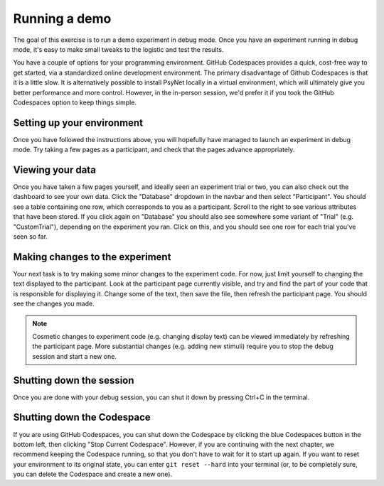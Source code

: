 Running a demo
==============

The goal of this exercise is to run a demo experiment in debug mode.
Once you have an experiment running in debug mode, it's easy to make small tweaks to the logistic
and test the results.

You have a couple of options for your programming environment.
GitHub Codespaces provides a quick, cost-free way to get started,
via a standardized online development environment.
The primary disadvantage of Github Codespaces is that it is a little slow.
It is alternatively possible to install PsyNet locally in a virtual environment,
which will ultimately give you better performance and more control.
However, in the in-person session, we'd prefer it if you took the GitHub Codespaces option
to keep things simple.


Setting up your environment
---------------------------

.. tab-set::

    .. tab-item:: GitHub Codespaces

        Open the accompanying repository in `GitHub <https://github.com/pmcharrison/psynet-tutorial-ismir-2025>`_.
        Click the green "Code" button, click "Codespaces", and then click "Create a codespace on main".
        Optionally, we recommend clicking the "Install Codespaces" button to the right of your URL bar,
        which will make your Codespace pop out as a separate window.
        You will then have to wait a few minutes for the codespace to start up;
        you can check the progress by clicking the "Building codespaces" text in the bottom right.
        You can tell that the codespace is ready once you see a message that says "Your Codespace is ready!".

        .. note::

            GitHub Codespaces configuration options are stored in the ``.devcontainer/`` directory.

        Once the codespace is ready, choose an experiment you want to run from the ``demos/`` directory.
        Let's say we want to run the simple-rating experiment. We can do this as follows:

        .. code-block:: bash

            cd demos/pipelines/01-simple-rating  # Change to the experiment directory
            psynet debug local  # Launch the experiment in debug mode

        .. note::

            ``cd`` is the command for changing directories.
            Whenever we write a ``cd`` command in this tutorial, we assume you are starting from the root workspace directory, i.e.
            ``/workspaces/psynet-tutorial-ismir-2025``.
            If you are not already in this directory, you can change to it with ``cd /workspaces/psynet-tutorial-ismir-2025``.

        Wait a few moments, and you should see a popup asking "Do you want Code to open the external website?".
        Click "Configure Trusted Domains", and click "Trust all domains (disable link protection)".
        You should see a page containing a link to the experiment dashboard.
        Click this link, then enter 'admin' as both username and password, then press OK.
        Click the "Development" tab, then click "New participant":
        this will open a new browser window containing the participant interface.

    .. tab-item:: Local environment

        Start by cloning the repository to your local machine.

        .. code-block:: bash

            git clone https://github.com/pmcharrison/psynet-tutorial-ismir-2025.git
            cd psynet-tutorial-ismir-2025

        Then, create a virtual environment and install the dependencies.

        .. code-block:: bash

            python -m venv venv
            source venv/bin/activate
            pip install -r requirements.txt -c constraints.txt

        .. warning::

            It's important that you ``pip install`` from ``requirements.txt`` and ``constraints.txt``,
            rathr than ``pip install psynet``,
            because this tutorial uses a development version of PsyNet, and may not work properly with other PsyNet versions.

        Install the Heroku CLI:

        .. code-block:: bash

            curl https://cli-assets.heroku.com/install.sh | sh

        Install `Docker <https://docs.docker.com/get-docker/>`_ (if you haven't got it already).

        Start PostgreSQL and Redis via Docker:

        .. code-block:: bash

            dallinger docker start-services

        Then, choose an experiment you want to run from the ``demos/`` directory.
        Let's say we want to run the simple-rating experiment. We can do this as follows:

        .. code-block:: bash

            cd demos/pipelines/01-simple-rating  # Change to the experiment directory
            psynet debug local  # Launch the experiment in debug mode

        ``psynet debug local`` runs on port 5000, which may be occupied already if you are using
        a Mac with AirPlay enabled. If you see an error about the port being occupied,
        you can add ``port = 5001`` (or another port of your choice) to your experiment's ``config.txt`` file
        and try again.

        If everything works successfully, a couple of browser windows should open, one containing the experiment dashboard,
        and the other containing the participant interface.
        If this doesn't happen, check the terminal output for any errors.

Once you have followed the instructions above, you will hopefully have managed to launch an experiment in debug mode.
Try taking a few pages as a participant, and check that the pages advance appropriately.

Viewing your data
-----------------

Once you have taken a few pages yourself, and ideally seen an experiment trial or two,
you can also check out the dashboard to see your own data.
Click the "Database" dropdown in the navbar and then select "Participant".
You should see a table containing one row, which corresponds to you as a participant.
Scroll to the right to see various attributes that have been stored.
If you click again on "Database" you should also see somewhere some variant of "Trial"
(e.g. "CustomTrial"), depending on the experiment you ran.
Click on this, and you should see one row for each trial you've seen so far.

Making changes to the experiment
--------------------------------

Your next task is to try making some minor changes to the experiment code.
For now, just limit yourself to changing the text displayed to the participant.
Look at the participant page currently visible, and try and find the part of your code
that is responsible for displaying it.
Change some of the text, then save the file, then refresh the participant page.
You should see the changes you made.

.. note::

    Cosmetic changes to experiment code (e.g. changing display text) can be viewed
    immediately by refreshing the participant page.
    More substantial changes (e.g. adding new stimuli) require you to stop the debug session
    and start a new one.

Shutting down the session
-------------------------

Once you are done with your debug session, you can shut it down by pressing Ctrl+C in the terminal.

Shutting down the Codespace
---------------------------

If you are using GitHub Codespaces, you can shut down the Codespace by clicking the blue Codespaces button in the bottom left,
then clicking "Stop Current Codespace". However, if you are continuing with the next chapter,
we recommend keeping the Codespace running, so that you don't have to wait for it to start up again.
If you want to reset your environment to its original state, you can enter ``git reset --hard`` into your terminal
(or, to be completely sure, you can delete the Codespace and create a new one).

